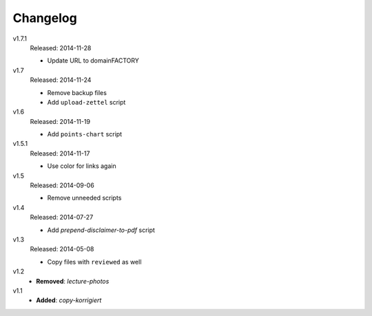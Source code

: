 ..  Copyright © 2013-2014 Martin Ueding <dev@martin-ueding.de>

#########
Changelog
#########

v1.7.1
    Released: 2014-11-28

    - Update URL to domainFACTORY

v1.7
    Released: 2014-11-24

    - Remove backup files
    - Add ``upload-zettel`` script

v1.6
    Released: 2014-11-19

    - Add ``points-chart`` script

v1.5.1
    Released: 2014-11-17

    - Use color for links again

v1.5
    Released: 2014-09-06

    - Remove unneeded scripts

v1.4
    Released: 2014-07-27

    - Add *prepend-disclaimer-to-pdf* script

v1.3
    Released: 2014-05-08

    - Copy files with ``reviewed`` as well

v1.2
    - **Removed**: *lecture-photos*

v1.1
    - **Added**: *copy-korrigiert*
